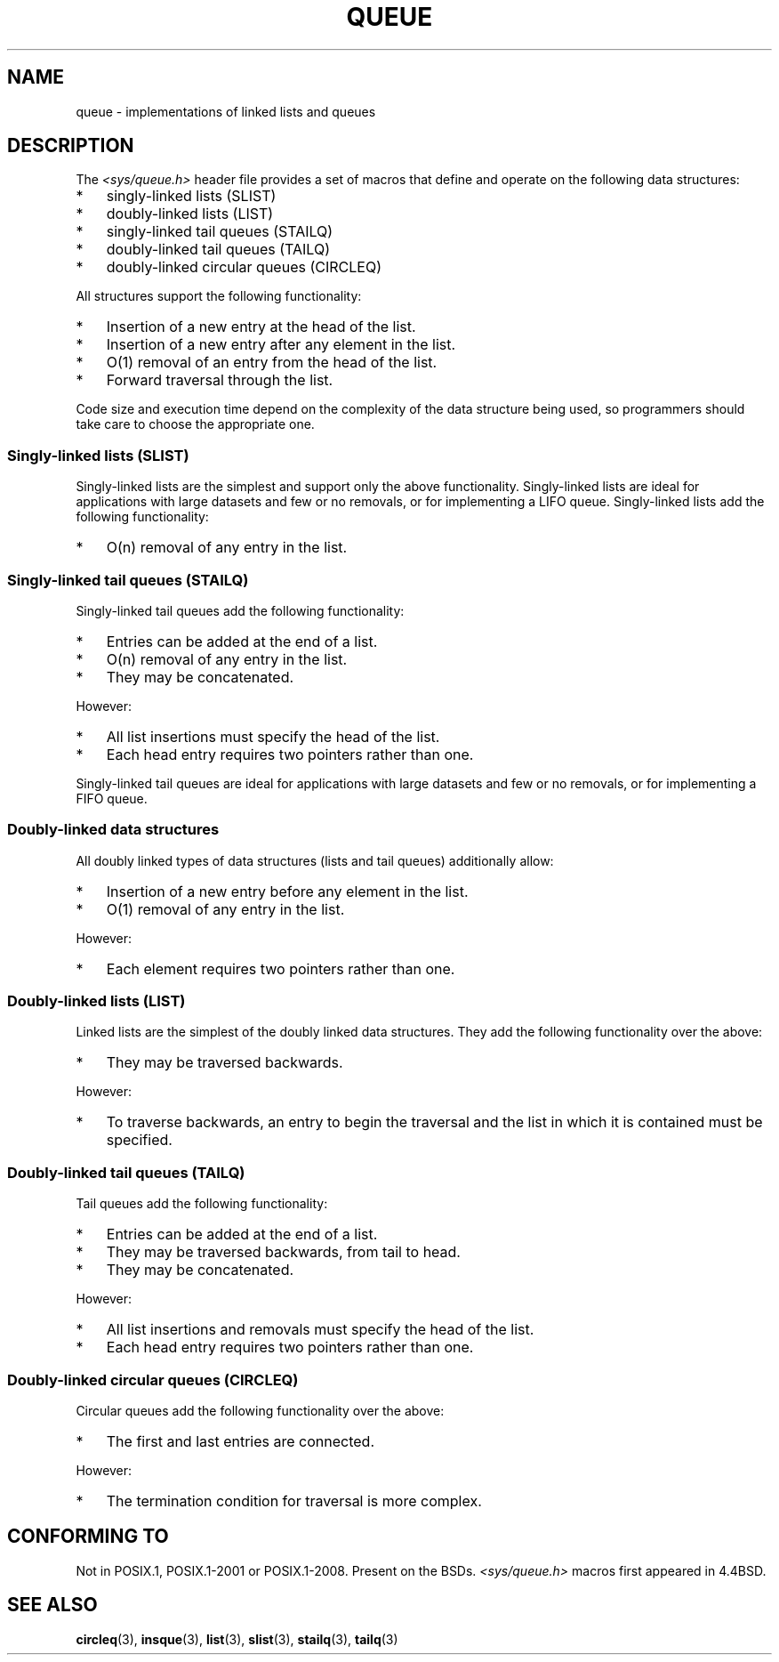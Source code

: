.\" Copyright (c) 1993
.\"    The Regents of the University of California.  All rights reserved.
.\" and Copyright (c) 2020 by Alejandro Colomar <colomar.6.4.3@gmail.com>
.\"
.\" %%%LICENSE_START(BSD_3_CLAUSE_UCB)
.\" Redistribution and use in source and binary forms, with or without
.\" modification, are permitted provided that the following conditions
.\" are met:
.\" 1. Redistributions of source code must retain the above copyright
.\"    notice, this list of conditions and the following disclaimer.
.\" 2. Redistributions in binary form must reproduce the above copyright
.\"    notice, this list of conditions and the following disclaimer in the
.\"    documentation and/or other materials provided with the distribution.
.\" 3. Neither the name of the University nor the names of its contributors
.\"    may be used to endorse or promote products derived from this software
.\"    without specific prior written permission.
.\"
.\" THIS SOFTWARE IS PROVIDED BY THE REGENTS AND CONTRIBUTORS ``AS IS'' AND
.\" ANY EXPRESS OR IMPLIED WARRANTIES, INCLUDING, BUT NOT LIMITED TO, THE
.\" IMPLIED WARRANTIES OF MERCHANTABILITY AND FITNESS FOR A PARTICULAR PURPOSE
.\" ARE DISCLAIMED.  IN NO EVENT SHALL THE REGENTS OR CONTRIBUTORS BE LIABLE
.\" FOR ANY DIRECT, INDIRECT, INCIDENTAL, SPECIAL, EXEMPLARY, OR CONSEQUENTIAL
.\" DAMAGES (INCLUDING, BUT NOT LIMITED TO, PROCUREMENT OF SUBSTITUTE GOODS
.\" OR SERVICES; LOSS OF USE, DATA, OR PROFITS; OR BUSINESS INTERRUPTION)
.\" HOWEVER CAUSED AND ON ANY THEORY OF LIABILITY, WHETHER IN CONTRACT, STRICT
.\" LIABILITY, OR TORT (INCLUDING NEGLIGENCE OR OTHERWISE) ARISING IN ANY WAY
.\" OUT OF THE USE OF THIS SOFTWARE, EVEN IF ADVISED OF THE POSSIBILITY OF
.\" SUCH DAMAGE.
.\" %%%LICENSE_END
.\"
.\"
.TH QUEUE 3 2015-02-7 "GNU" "Linux Programmer's Manual"
.SH NAME
queue \- implementations of linked lists and queues
.SH DESCRIPTION
The
.I <sys/queue.h>
header file provides a set of macros that
define and operate on the following data structures:
.IP * 3
singly-linked lists (SLIST)
.IP *
doubly-linked lists (LIST)
.IP *
singly-linked tail queues (STAILQ)
.IP *
doubly-linked tail queues (TAILQ)
.IP *
doubly-linked circular queues (CIRCLEQ)
.PP
All structures support the following functionality:
.IP * 3
Insertion of a new entry at the head of the list.
.IP *
Insertion of a new entry after any element in the list.
.IP *
O(1) removal of an entry from the head of the list.
.IP *
Forward traversal through the list.
.\".IP *
.\" Swapping the contents of two lists.
.PP
Code size and execution time
depend on the complexity of the data structure being used,
so programmers should take care to choose the appropriate one.
.SS Singly-linked lists (SLIST)
Singly-linked lists are the simplest
and support only the above functionality.
Singly-linked lists are ideal for applications with
large datasets and few or no removals,
or for implementing a LIFO queue.
Singly-linked lists add the following functionality:
.IP * 3
O(n) removal of any entry in the list.
.SS Singly-linked tail queues (STAILQ)
Singly-linked tail queues add the following functionality:
.IP * 3
Entries can be added at the end of a list.
.IP *
O(n) removal of any entry in the list.
.IP *
They may be concatenated.
.PP
However:
.IP * 3
All list insertions must specify the head of the list.
.IP *
Each head entry requires two pointers rather than one.
.PP
Singly-linked tail queues are ideal for applications with
large datasets and few or no removals,
or for implementing a FIFO queue.
.SS Doubly-linked data structures
All doubly linked types of data structures (lists and tail queues)
additionally allow:
.IP * 3
Insertion of a new entry before any element in the list.
.IP *
O(1) removal of any entry in the list.
.PP
However:
.IP * 3
Each element requires two pointers rather than one.
.SS Doubly-linked lists (LIST)
Linked lists are the simplest of the doubly linked data structures.
They add the following functionality over the above:
.IP * 3
They may be traversed backwards.
.PP
However:
.IP * 3
To traverse backwards, an entry to begin the traversal and the list in
which it is contained must be specified.
.SS Doubly-linked tail queues (TAILQ)
Tail queues add the following functionality:
.IP * 3
Entries can be added at the end of a list.
.IP *
They may be traversed backwards, from tail to head.
.IP *
They may be concatenated.
.PP
However:
.IP * 3
All list insertions and removals must specify the head of the list.
.IP *
Each head entry requires two pointers rather than one.
.SS Doubly-linked circular queues (CIRCLEQ)
Circular queues add the following functionality over the above:
.IP * 3
The first and last entries are connected.
.PP
However:
.IP * 3
The termination condition for traversal is more complex.
.SH CONFORMING TO
Not in POSIX.1, POSIX.1-2001 or POSIX.1-2008.
Present on the BSDs.
.I <sys/queue.h>
macros first appeared in 4.4BSD.
.SH SEE ALSO
.BR circleq (3),
.BR insque (3),
.BR list (3),
.BR slist (3),
.BR stailq (3),
.BR tailq (3)
.\" .BR tree (3)
